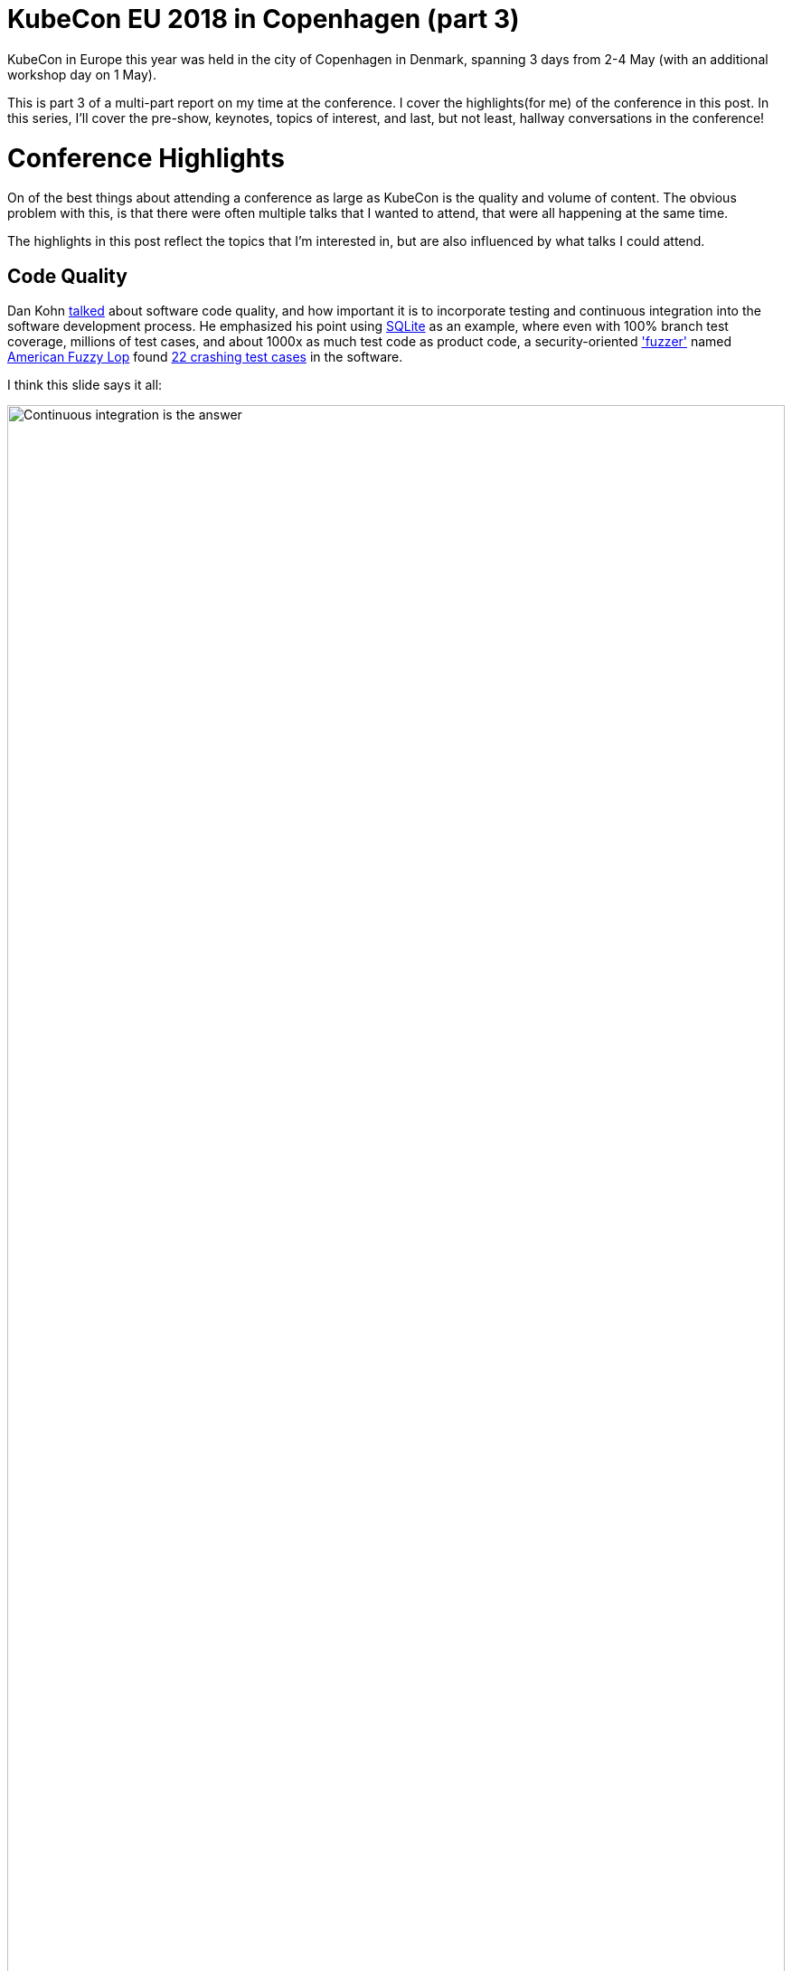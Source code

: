 = KubeCon EU 2018 in Copenhagen (part 3)

:title: KubeCon Copenhagen 2018 (part 3)
:date: 2018-05-07
:tags: kubecon, kubernetes, conference, cloud-native, keynotes
:slug: kubecon-eu-2018-pt3-highlights
:authors: George Goh
:summary: Highlights of KubeCon EU 2018

KubeCon in Europe this year was held in the city of Copenhagen in Denmark, 
spanning 3 days from 2-4 May (with an additional workshop day on 1 May).

This is part 3 of a multi-part report on my time at the conference. I cover the
highlights(for me) of the conference in this post. In this series, I'll cover the 
pre-show, keynotes, topics of interest, and last, but not least, hallway 
conversations in the conference!

= Conference Highlights 

On of the best things about attending a conference as large as KubeCon is the
quality and volume of content. The obvious problem with this, is that there 
were often multiple talks that I wanted to attend, that were all happening 
at the same time.

The highlights in this post reflect the topics that I'm interested in, but are 
also influenced by what talks I could attend.

== Code Quality

Dan Kohn link:https://kccnceu18.sched.com/event/DurL/keynote-how-good-is-our-code-dan-kohn-executive-director-cloud-native-computing-foundation[talked]
about software code quality, and how important it is to incorporate testing and
continuous integration into the software development process. He emphasized his
point using link:https://www.sqlite.org[SQLite] as an example, where even with 
100% branch test coverage, millions of test cases, and about 1000x as much
test code as product code, a security-oriented link:https://en.wikipedia.org/wiki/Fuzzing['fuzzer']
named link:http://lcamtuf.coredump.cx/afl/[American Fuzzy Lop] found 
link:https://lcamtuf.blogspot.dk/2015/04/finding-bugs-in-sqlite-easy-way.html[22 crashing test cases]
in the software.

I think this slide says it all:

image::/images/dan-kohn-ci.png[Continuous integration is the answer,100%]

Elsewhere in the conference, link:https://github.com/GoogleContainerTools/skaffold[skaffold]
was a hot topic, as Google shared their Continuous Development approach using this.

James Strachan from CloudBees also 
link:https://kccnceu18.sched.com/event/Dquk/jenkins-x-easy-cicd-for-kubernetes-james-strachan-cloudbees-intermediate-skill-level[presented]
on link:https://jenkins-x.io/[Jenkins X], a new project that offers automated CI and CD
pipelines, previews, and GitOps style environment promotions.

== User Stories

=== Adidas

Daniel Eichten(adidas) and Oliver Thylmann(Giant Swarm) shared the Adidas'
experience of moving to Kubernetes.

In 2013, Adidas was moving from a hosting provider back into an internal 
data center. Their initial course of action was to get a quote for the migration
from their suppliers and partners, but the costs were just too high, because
moving an application consisted of many manual steps, which added to complexity
of implementation.

image::/images/adidas-raise-requests.png[Screenshot of raising requests]

Docker was identified as a potential technology to reduce the cost of the move,
but was not supported at that time by Red Hat(Adidas' corporate platform 
standard), so their first cut of the data center move was done using Puppet
to orchestrate VMs.

Fast forward to 2015, and the following blocks fell into place:

* Kubernetes 1.0 
link::https://conferences.oreilly.com/oscon/open-source-2015/public/content/kubernetes-launch-event[launched]
* Docker supported by Red Hat
* Michael Vogele named as CIO, and he was keen to try new things and not afraid of failure.

Initially picking a smaller market with fewer users(Finland), Adidas built their Kubernetes
cluster to serve the frontend for the Finland site. This allowed their in-house engineers
to build up expertise and confidence in operating these clusters on AWS.

Today Adidas' frontend across all their geographies is served by Kubernetes clusters.

_to be continued_